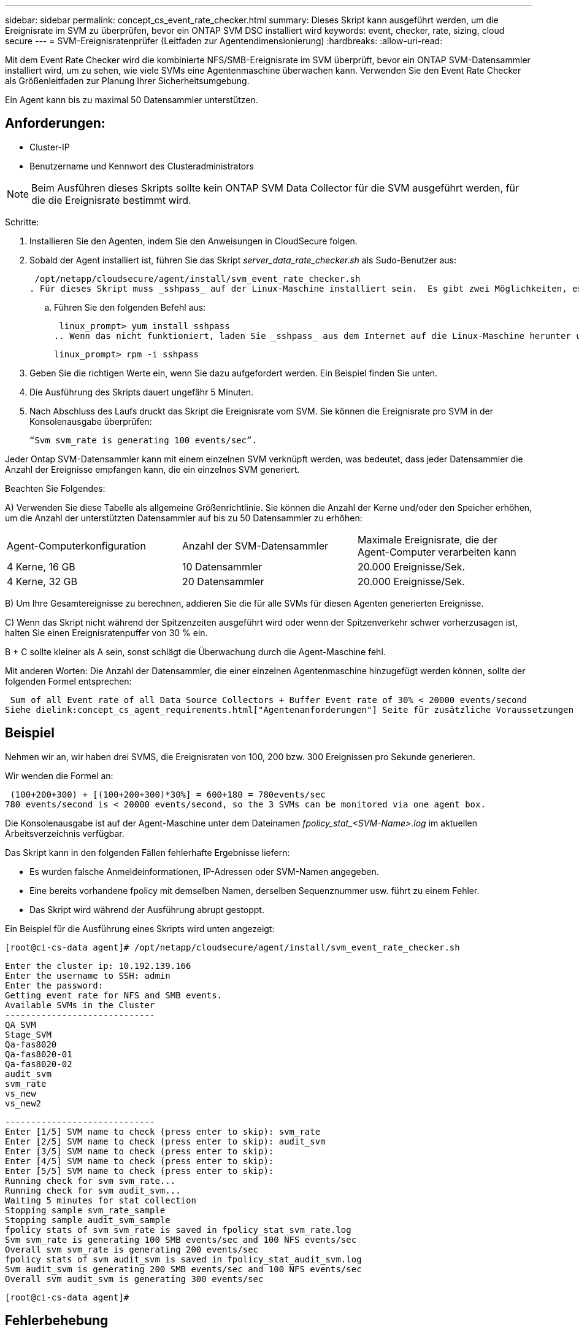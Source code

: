 ---
sidebar: sidebar 
permalink: concept_cs_event_rate_checker.html 
summary: Dieses Skript kann ausgeführt werden, um die Ereignisrate im SVM zu überprüfen, bevor ein ONTAP SVM DSC installiert wird 
keywords: event, checker, rate, sizing, cloud secure 
---
= SVM-Ereignisratenprüfer (Leitfaden zur Agentendimensionierung)
:hardbreaks:
:allow-uri-read: 


[role="lead"]
Mit dem Event Rate Checker wird die kombinierte NFS/SMB-Ereignisrate im SVM überprüft, bevor ein ONTAP SVM-Datensammler installiert wird, um zu sehen, wie viele SVMs eine Agentenmaschine überwachen kann.  Verwenden Sie den Event Rate Checker als Größenleitfaden zur Planung Ihrer Sicherheitsumgebung.

Ein Agent kann bis zu maximal 50 Datensammler unterstützen.



== Anforderungen:

* Cluster-IP
* Benutzername und Kennwort des Clusteradministrators



NOTE: Beim Ausführen dieses Skripts sollte kein ONTAP SVM Data Collector für die SVM ausgeführt werden, für die die Ereignisrate bestimmt wird.

Schritte:

. Installieren Sie den Agenten, indem Sie den Anweisungen in CloudSecure folgen.
. Sobald der Agent installiert ist, führen Sie das Skript _server_data_rate_checker.sh_ als Sudo-Benutzer aus:
+
 /opt/netapp/cloudsecure/agent/install/svm_event_rate_checker.sh
. Für dieses Skript muss _sshpass_ auf der Linux-Maschine installiert sein.  Es gibt zwei Möglichkeiten, es zu installieren:
+
.. Führen Sie den folgenden Befehl aus:
+
 linux_prompt> yum install sshpass
.. Wenn das nicht funktioniert, laden Sie _sshpass_ aus dem Internet auf die Linux-Maschine herunter und führen Sie den folgenden Befehl aus:
+
 linux_prompt> rpm -i sshpass


. Geben Sie die richtigen Werte ein, wenn Sie dazu aufgefordert werden.  Ein Beispiel finden Sie unten.
. Die Ausführung des Skripts dauert ungefähr 5 Minuten.
. Nach Abschluss des Laufs druckt das Skript die Ereignisrate vom SVM.  Sie können die Ereignisrate pro SVM in der Konsolenausgabe überprüfen:
+
 “Svm svm_rate is generating 100 events/sec”.


Jeder Ontap SVM-Datensammler kann mit einem einzelnen SVM verknüpft werden, was bedeutet, dass jeder Datensammler die Anzahl der Ereignisse empfangen kann, die ein einzelnes SVM generiert.

Beachten Sie Folgendes:

A) Verwenden Sie diese Tabelle als allgemeine Größenrichtlinie.  Sie können die Anzahl der Kerne und/oder den Speicher erhöhen, um die Anzahl der unterstützten Datensammler auf bis zu 50 Datensammler zu erhöhen:

|===


| Agent-Computerkonfiguration | Anzahl der SVM-Datensammler | Maximale Ereignisrate, die der Agent-Computer verarbeiten kann 


| 4 Kerne, 16 GB | 10 Datensammler | 20.000 Ereignisse/Sek. 


| 4 Kerne, 32 GB | 20 Datensammler | 20.000 Ereignisse/Sek. 
|===
B) Um Ihre Gesamtereignisse zu berechnen, addieren Sie die für alle SVMs für diesen Agenten generierten Ereignisse.

C) Wenn das Skript nicht während der Spitzenzeiten ausgeführt wird oder wenn der Spitzenverkehr schwer vorherzusagen ist, halten Sie einen Ereignisratenpuffer von 30 % ein.

B + C sollte kleiner als A sein, sonst schlägt die Überwachung durch die Agent-Maschine fehl.

Mit anderen Worten: Die Anzahl der Datensammler, die einer einzelnen Agentenmaschine hinzugefügt werden können, sollte der folgenden Formel entsprechen:

 Sum of all Event rate of all Data Source Collectors + Buffer Event rate of 30% < 20000 events/second
Siehe dielink:concept_cs_agent_requirements.html["Agentenanforderungen"] Seite für zusätzliche Voraussetzungen und Anforderungen.



== Beispiel

Nehmen wir an, wir haben drei SVMS, die Ereignisraten von 100, 200 bzw. 300 Ereignissen pro Sekunde generieren.

Wir wenden die Formel an:

....
 (100+200+300) + [(100+200+300)*30%] = 600+180 = 780events/sec
780 events/second is < 20000 events/second, so the 3 SVMs can be monitored via one agent box.
....
Die Konsolenausgabe ist auf der Agent-Maschine unter dem Dateinamen __fpolicy_stat_<SVM-Name>.log__ im aktuellen Arbeitsverzeichnis verfügbar.

Das Skript kann in den folgenden Fällen fehlerhafte Ergebnisse liefern:

* Es wurden falsche Anmeldeinformationen, IP-Adressen oder SVM-Namen angegeben.
* Eine bereits vorhandene fpolicy mit demselben Namen, derselben Sequenznummer usw. führt zu einem Fehler.
* Das Skript wird während der Ausführung abrupt gestoppt.


Ein Beispiel für die Ausführung eines Skripts wird unten angezeigt:

 [root@ci-cs-data agent]# /opt/netapp/cloudsecure/agent/install/svm_event_rate_checker.sh
....
Enter the cluster ip: 10.192.139.166
Enter the username to SSH: admin
Enter the password:
Getting event rate for NFS and SMB events.
Available SVMs in the Cluster
-----------------------------
QA_SVM
Stage_SVM
Qa-fas8020
Qa-fas8020-01
Qa-fas8020-02
audit_svm
svm_rate
vs_new
vs_new2
....
....
-----------------------------
Enter [1/5] SVM name to check (press enter to skip): svm_rate
Enter [2/5] SVM name to check (press enter to skip): audit_svm
Enter [3/5] SVM name to check (press enter to skip):
Enter [4/5] SVM name to check (press enter to skip):
Enter [5/5] SVM name to check (press enter to skip):
Running check for svm svm_rate...
Running check for svm audit_svm...
Waiting 5 minutes for stat collection
Stopping sample svm_rate_sample
Stopping sample audit_svm_sample
fpolicy stats of svm svm_rate is saved in fpolicy_stat_svm_rate.log
Svm svm_rate is generating 100 SMB events/sec and 100 NFS events/sec
Overall svm svm_rate is generating 200 events/sec
fpolicy stats of svm audit_svm is saved in fpolicy_stat_audit_svm.log
Svm audit_svm is generating 200 SMB events/sec and 100 NFS events/sec
Overall svm audit_svm is generating 300 events/sec
....
 [root@ci-cs-data agent]#


== Fehlerbehebung

|===


| Frage | Antwort 


| Wenn ich dieses Skript auf einer SVM ausführe, die bereits für Workload Security konfiguriert ist, verwendet es dann einfach die vorhandene fpolicy-Konfiguration auf der SVM oder richtet es eine temporäre ein und führt den Prozess aus? | Der Event Rate Checker kann auch für eine SVM, die bereits für Workload Security konfiguriert ist, einwandfrei ausgeführt werden.  Es sollte keine Auswirkungen geben. 


| Kann ich die Anzahl der SVMs erhöhen, auf denen das Skript ausgeführt werden kann? | Ja. Bearbeiten Sie einfach das Skript und ändern Sie die maximale Anzahl von SVMs von 5 auf eine beliebige Zahl. 


| Wenn ich die Anzahl der SVMs erhöhe, verlängert sich dann die Ausführungszeit des Skripts? | Nein. Das Skript wird maximal 5 Minuten lang ausgeführt, auch wenn die Anzahl der SVMs erhöht wird. 


| Kann ich die Anzahl der SVMs erhöhen, auf denen das Skript ausgeführt werden kann? | Ja. Sie müssen das Skript bearbeiten und die maximale Anzahl von SVMs von 5 auf eine beliebige Zahl ändern. 


| Wenn ich die Anzahl der SVMs erhöhe, verlängert sich dann die Ausführungszeit des Skripts? | Nein. Das Skript wird maximal 5 Minuten lang ausgeführt, auch wenn die Anzahl der SVMs erhöht wird. 


| Was passiert, wenn ich den Event Rate Checker mit einem vorhandenen Agenten ausführe? | Das Ausführen des Event Rate Checker für einen bereits vorhandenen Agenten kann zu einer Erhöhung der Latenz auf der SVM führen.  Diese Erhöhung ist vorübergehender Natur, während der Event Rate Checker ausgeführt wird. 
|===
